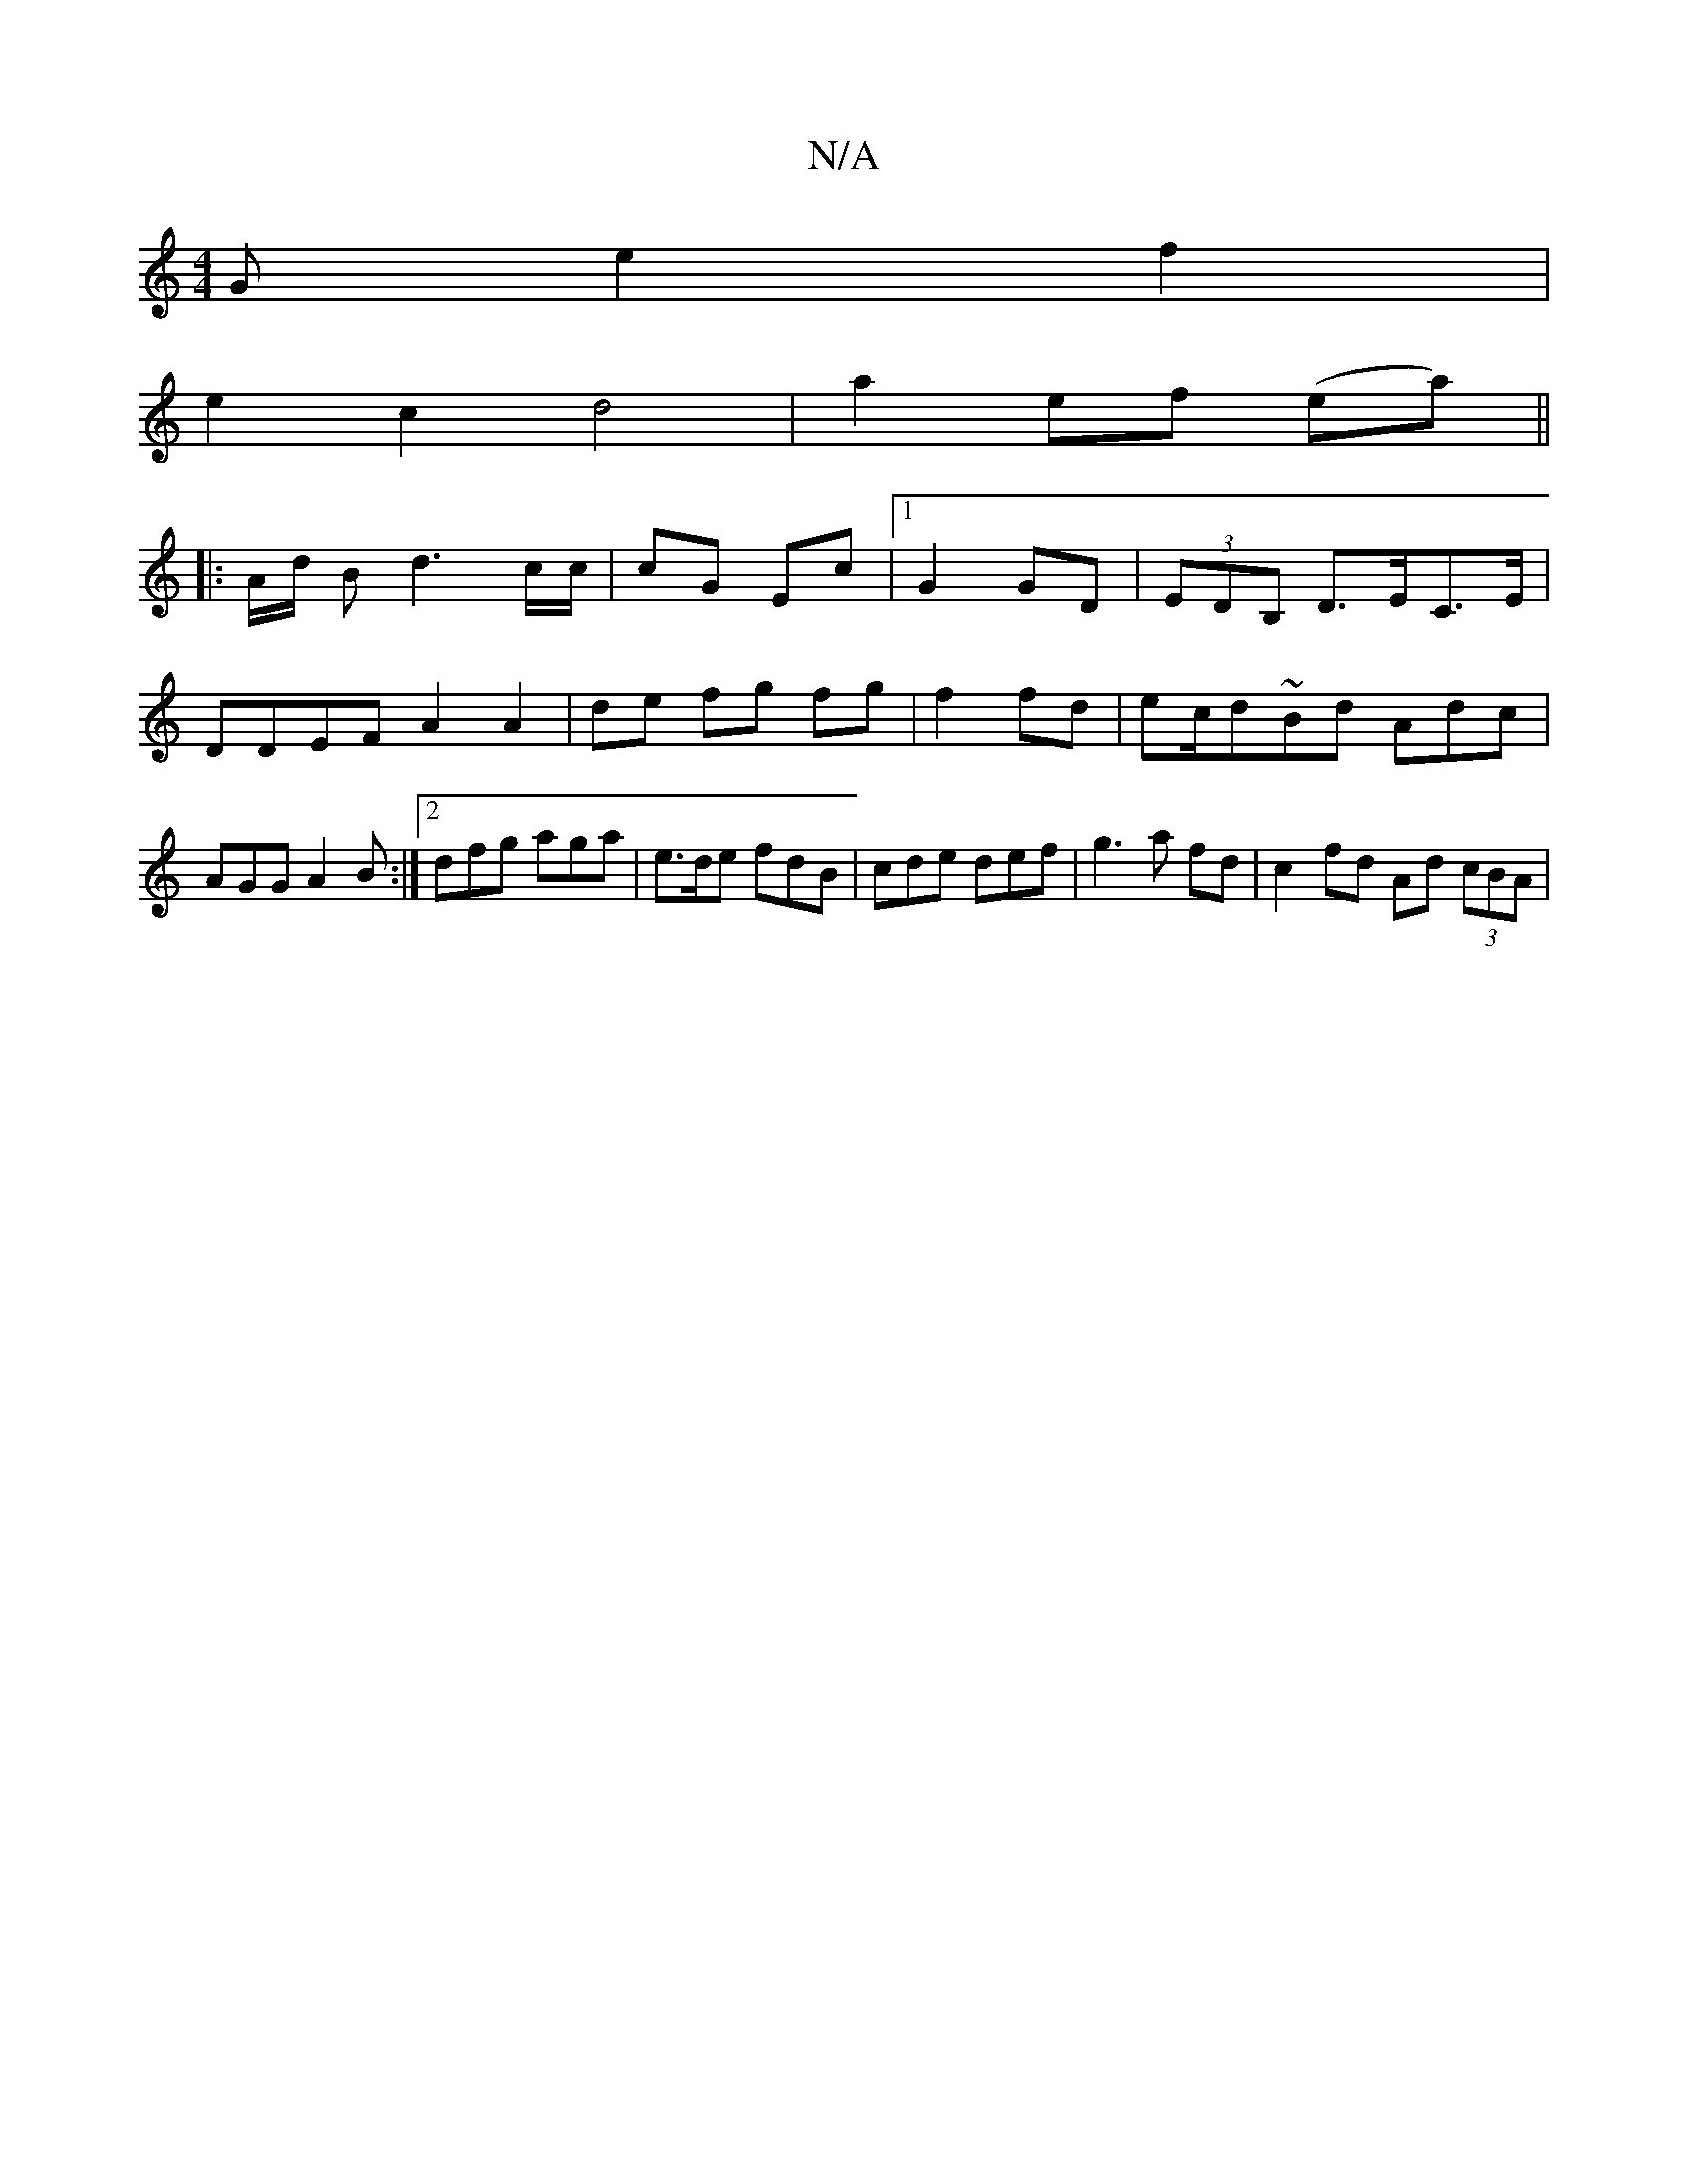 X:1
T:N/A
M:4/4
R:N/A
K:Cmajor
G e2 f2|
e2c2 d4|a2 ef (ea) ||
|: A/2d/2 B d3 c/c/|cG Ec|1 G2 GD | (3EDB, D>EC>E | DDEF A2 A2|de fg fg|f2 fd|ec/d~Bd Adc|AGG A2B:|2 dfg aga|e>de fdB|cde def|g3a fd|c2 fd Ad (3cBA|

Gdd3 B:|2 BB AB|Gd 